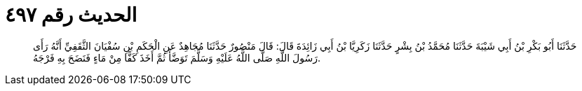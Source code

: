 
= الحديث رقم ٤٩٧

[quote.hadith]
حَدَّثَنَا أَبُو بَكْرِ بْنُ أَبِي شَيْبَةَ حَدَّثَنَا مُحَمَّدُ بْنُ بِشْرٍ حَدَّثَنَا زَكَرِيَّا بْنُ أَبِي زَائِدَةَ قَالَ: قَالَ مَنْصُورٌ حَدَّثَنَا مُجَاهِدٌ عَنِ الْحَكَمِ بْنِ سُفْيَانَ الثَّقَفِيِّ أَنَّهُ رَأَى رَسُولَ اللَّهِ صَلَّى اللَّهُ عَلَيْهِ وَسَلَّمَ تَوَضَّأَ ثُمَّ أَخَذَ كَفًّا مِنْ مَاءٍ فَنَضَحَ بِهِ فَرْجَهُ.